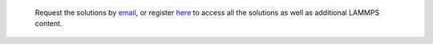 .. epigraph::

    Request the solutions by `email`_, or register
    `here <https://www.patreon.com/molecularsimulations>`__
    to access all the solutions as well as additional LAMMPS content.

.. _email: simon.gravelle@live.fr